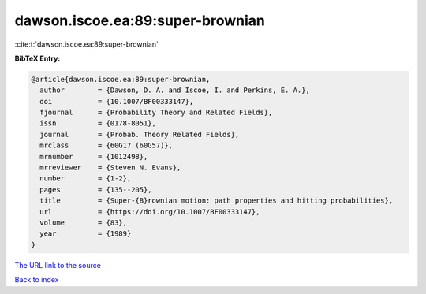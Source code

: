 dawson.iscoe.ea:89:super-brownian
=================================

:cite:t:`dawson.iscoe.ea:89:super-brownian`

**BibTeX Entry:**

.. code-block:: bibtex

   @article{dawson.iscoe.ea:89:super-brownian,
     author        = {Dawson, D. A. and Iscoe, I. and Perkins, E. A.},
     doi           = {10.1007/BF00333147},
     fjournal      = {Probability Theory and Related Fields},
     issn          = {0178-8051},
     journal       = {Probab. Theory Related Fields},
     mrclass       = {60G17 (60G57)},
     mrnumber      = {1012498},
     mrreviewer    = {Steven N. Evans},
     number        = {1-2},
     pages         = {135--205},
     title         = {Super-{B}rownian motion: path properties and hitting probabilities},
     url           = {https://doi.org/10.1007/BF00333147},
     volume        = {83},
     year          = {1989}
   }

`The URL link to the source <https://doi.org/10.1007/BF00333147>`__


`Back to index <../By-Cite-Keys.html>`__
